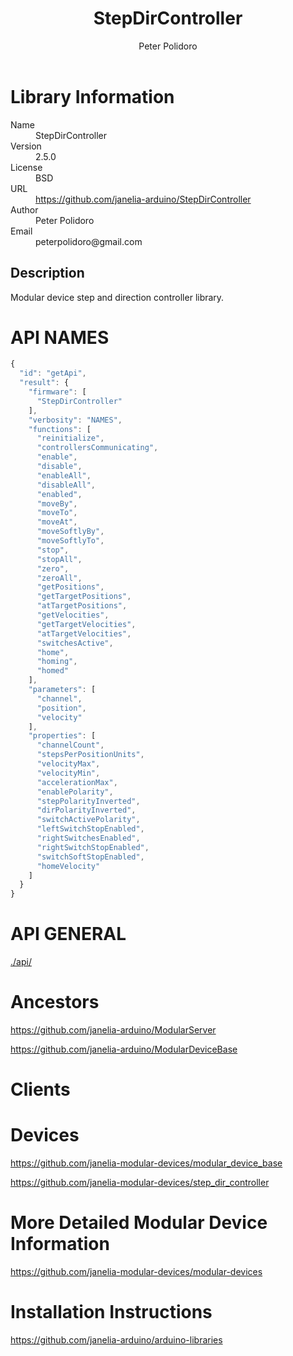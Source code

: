 #+TITLE: StepDirController
#+AUTHOR: Peter Polidoro
#+EMAIL: peterpolidoro@gmail.com

* Library Information
  - Name :: StepDirController
  - Version :: 2.5.0
  - License :: BSD
  - URL :: https://github.com/janelia-arduino/StepDirController
  - Author :: Peter Polidoro
  - Email :: peterpolidoro@gmail.com

** Description

   Modular device step and direction controller library.

* API NAMES

  #+BEGIN_SRC js
    {
      "id": "getApi",
      "result": {
        "firmware": [
          "StepDirController"
        ],
        "verbosity": "NAMES",
        "functions": [
          "reinitialize",
          "controllersCommunicating",
          "enable",
          "disable",
          "enableAll",
          "disableAll",
          "enabled",
          "moveBy",
          "moveTo",
          "moveAt",
          "moveSoftlyBy",
          "moveSoftlyTo",
          "stop",
          "stopAll",
          "zero",
          "zeroAll",
          "getPositions",
          "getTargetPositions",
          "atTargetPositions",
          "getVelocities",
          "getTargetVelocities",
          "atTargetVelocities",
          "switchesActive",
          "home",
          "homing",
          "homed"
        ],
        "parameters": [
          "channel",
          "position",
          "velocity"
        ],
        "properties": [
          "channelCount",
          "stepsPerPositionUnits",
          "velocityMax",
          "velocityMin",
          "accelerationMax",
          "enablePolarity",
          "stepPolarityInverted",
          "dirPolarityInverted",
          "switchActivePolarity",
          "leftSwitchStopEnabled",
          "rightSwitchesEnabled",
          "rightSwitchStopEnabled",
          "switchSoftStopEnabled",
          "homeVelocity"
        ]
      }
    }
  #+END_SRC

* API GENERAL

  [[./api/]]

* Ancestors

  [[https://github.com/janelia-arduino/ModularServer]]

  [[https://github.com/janelia-arduino/ModularDeviceBase]]

* Clients

* Devices

  [[https://github.com/janelia-modular-devices/modular_device_base]]

  [[https://github.com/janelia-modular-devices/step_dir_controller]]

* More Detailed Modular Device Information

  [[https://github.com/janelia-modular-devices/modular-devices]]

* Installation Instructions

  [[https://github.com/janelia-arduino/arduino-libraries]]
